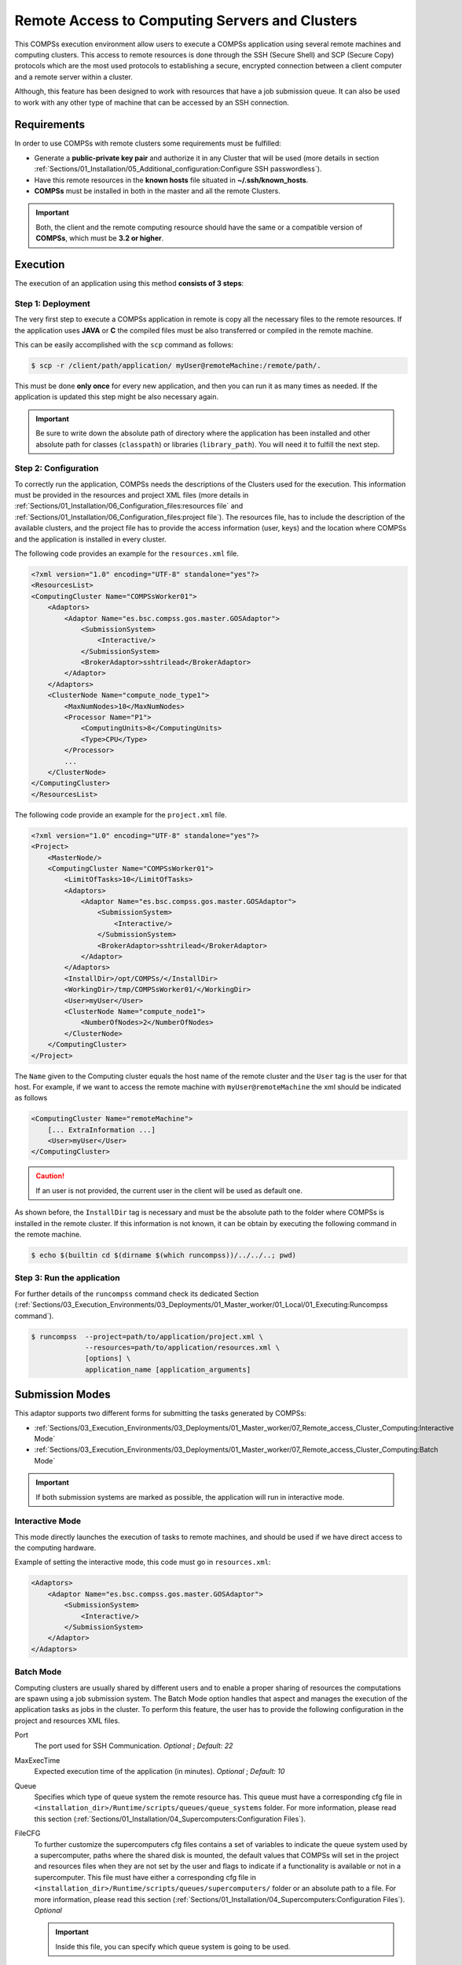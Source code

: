 Remote Access to Computing Servers and Clusters
===============================================

This COMPSs execution environment allow users to execute a COMPSs application using several remote machines and computing clusters.
This access to remote resources is done through the SSH (Secure Shell) and SCP (Secure Copy) protocols which are the most used
protocols to establishing a secure, encrypted connection between a client computer and a remote server within a cluster.

Although, this feature has been designed to work with resources that have a job submission queue.
It can also be used to work with any other type of machine that can be accessed by an SSH connection.


Requirements
------------

In order to use COMPSs with remote clusters some requirements must be fulfilled:

-  Generate a **public-private key pair** and authorize it in any Cluster that will be used
   (more details in section :ref:`Sections/01_Installation/05_Additional_configuration:Configure SSH passwordless`).
-  Have this remote resources in the **known hosts** file situated in **~/.ssh/known_hosts**.
-  **COMPSs** must be installed in both in the master and all the remote Clusters.

.. IMPORTANT::

    Both, the client and the remote computing resource should have the same or a compatible version of **COMPSs**, which must be **3.2 or higher**.


Execution
---------

The execution of an application using this method **consists of 3 steps**:

Step 1: Deployment
~~~~~~~~~~~~~~~~~~

The very first step to execute a COMPSs application in remote is copy all the necessary files to the remote resources.
If the application uses **JAVA** or **C** the compiled files must be also transferred or compiled in the remote machine.

This can be easily accomplished with the ``scp`` command as follows:

.. code-block:: console

    $ scp -r /client/path/application/ myUser@remoteMachine:/remote/path/.

This must be done **only once** for every new application, and then you can run it as many times as needed.
If the application is updated this step might be also necessary again.

.. IMPORTANT::

    Be sure to write down the absolute path of directory where the application has been installed and other absolute path
    for classes (``classpath``) or libraries (``library_path``). You will need it to fulfill the next step.

Step 2: Configuration
~~~~~~~~~~~~~~~~~~~~~

To correctly run the application, COMPSs needs the descriptions of the Clusters used for the execution.
This information must be provided in the resources and project XML files
(more details in :ref:`Sections/01_Installation/06_Configuration_files:resources file` and
:ref:`Sections/01_Installation/06_Configuration_files:project file`).
The resources file, has to include the description of the available clusters, and the project file has to provide
the access information (user, keys) and the location where COMPSs and the application is installed in every cluster.

The following code provides an example for the ``resources.xml`` file.

.. code-block:: xml

    <?xml version="1.0" encoding="UTF-8" standalone="yes"?>
    <ResourcesList>
    <ComputingCluster Name="COMPSsWorker01">
        <Adaptors>
            <Adaptor Name="es.bsc.compss.gos.master.GOSAdaptor">
                <SubmissionSystem>
                    <Interactive/>
                </SubmissionSystem>
                <BrokerAdaptor>sshtrilead</BrokerAdaptor>
            </Adaptor>
        </Adaptors>
        <ClusterNode Name="compute_node_type1">
            <MaxNumNodes>10</MaxNumNodes>
            <Processor Name="P1">
                <ComputingUnits>8</ComputingUnits>
                <Type>CPU</Type>
            </Processor>
            ...
        </ClusterNode>
    </ComputingCluster>
    </ResourcesList>

The following code provide an example for the ``project.xml`` file.

.. code-block:: xml

    <?xml version="1.0" encoding="UTF-8" standalone="yes"?>
    <Project>
        <MasterNode/>
        <ComputingCluster Name="COMPSsWorker01">
            <LimitOfTasks>10</LimitOfTasks>
            <Adaptors>
                <Adaptor Name="es.bsc.compss.gos.master.GOSAdaptor">
                    <SubmissionSystem>
                        <Interactive/>
                    </SubmissionSystem>
                    <BrokerAdaptor>sshtrilead</BrokerAdaptor>
                </Adaptor>
            </Adaptors>
            <InstallDir>/opt/COMPSs/</InstallDir>
            <WorkingDir>/tmp/COMPSsWorker01/</WorkingDir>
            <User>myUser</User>
            <ClusterNode Name="compute_node1">
                <NumberOfNodes>2</NumberOfNodes>
            </ClusterNode>
        </ComputingCluster>
    </Project>

The ``Name`` given to the Computing cluster equals the host name of the remote cluster and the ``User`` tag is the user for that host.
For example, if we want to access the remote machine with ``myUser@remoteMachine`` the xml should be indicated as follows

.. code-block:: xml

    <ComputingCluster Name="remoteMachine">
        [... ExtraInformation ...]
        <User>myUser</User>
    </ComputingCluster>

.. CAUTION::

   If an user is not provided, the current user in the client will be used as default one.

As shown before, the ``InstallDir`` tag is necessary and must be the absolute path to the folder where COMPSs is installed in the remote cluster.
If this information is not known, it can be obtain by executing the following command in the remote machine.

.. code-block:: console

   $ echo $(builtin cd $(dirname $(which runcompss))/../../..; pwd)

Step 3: Run the application
~~~~~~~~~~~~~~~~~~~~~~~~~~~

For further details of the ``runcompss`` command check its dedicated Section
(:ref:`Sections/03_Execution_Environments/03_Deployments/01_Master_worker/01_Local/01_Executing:Runcompss command`).

.. code-block:: console

    $ runcompss  --project=path/to/application/project.xml \
                 --resources=path/to/application/resources.xml \
                 [options] \
                 application_name [application_arguments]


Submission Modes
----------------

This adaptor supports two different forms for submitting the tasks generated by COMPSs:

- :ref:`Sections/03_Execution_Environments/03_Deployments/01_Master_worker/07_Remote_access_Cluster_Computing:Interactive Mode`
- :ref:`Sections/03_Execution_Environments/03_Deployments/01_Master_worker/07_Remote_access_Cluster_Computing:Batch Mode`

.. IMPORTANT::

   If both submission systems are marked as possible, the application will run in interactive mode.

Interactive Mode
~~~~~~~~~~~~~~~~

This mode directly launches the execution of tasks to remote machines, and should be used if we have direct access to the computing hardware.

Example of setting the interactive mode, this code must go in ``resources.xml``:

.. code-block:: xml

    <Adaptors>
        <Adaptor Name="es.bsc.compss.gos.master.GOSAdaptor">
            <SubmissionSystem>
                <Interactive/>
            </SubmissionSystem>
        </Adaptor>
    </Adaptors>

Batch Mode
~~~~~~~~~~

Computing clusters are usually shared by different users and to enable a proper sharing of resources the computations are spawn using a job submission system.
The Batch Mode option handles that aspect and manages the execution of the application tasks as jobs in the cluster.
To perform this feature, the user has to provide the following configuration in the project and resources XML files.

Port
    The port used for SSH Communication.
    *Optional* ; *Default: 22*

MaxExecTime
    Expected execution time of the application (in minutes).
    *Optional* ; *Default: 10*

Queue
    Specifies which type of queue system the remote resource has.
    This queue must have a corresponding cfg file in ``<installation_dir>/Runtime/scripts/queues/queue_systems`` folder.
    For more information, please read this section (:ref:`Sections/01_Installation/04_Supercomputers:Configuration Files`).

FileCFG
    To further customize the supercomputers cfg files contains a set of variables to indicate the queue system used by a supercomputer,
    paths where the shared disk is mounted, the default values that COMPSs will set in the project and resources files when they are
    not set by the user and flags to indicate if a functionality is available or not in a supercomputer.
    This file must have either a corresponding cfg file in ``<installation_dir>/Runtime/scripts/queues/supercomputers/`` folder or an absolute path to a file.
    For more information, please read this section (:ref:`Sections/01_Installation/04_Supercomputers:Configuration Files`).
    *Optional*

    .. IMPORTANT::

        Inside this file, you can specify which queue system is going to be used.

Reservation
    Some **queue systems** have the ability to reserve resources for jobs being executed by select users and/or select bank accounts.
    A resource reservation identifies the resources in that reservation and a time period during which the reservation is available.
    Reservation to use when submitting the job.
    *Optional* ; *Default: disabled*

QOS
    One can specify a Quality of Service (QOS) for each job submitted to the corresponding queue.
    The quality of service associated with a job might affect the job scheduling priority.
    *Optional* ; *Default: default*

.. CAUTION::

    The **.cfg** files for queues and supercomputers must be in the remote machine to be able to be read.

.. code-block:: xml

    <Adaptors>
        <Adaptor Name="es.bsc.compss.gos.master.GOSAdaptor">
            <SubmissionSystem>
                <Batch>
                    <Queue>slurm</Queue>
                    <BatchProperties>
                        <Port>200</Port>
                        <MaxExecTime>30</MaxExecTime>
                        <Reservation>myReservation</Reservation>
                        <QOS>debug</QOS>
                        <FileCFG>nord3.cfg</FileCFG>
                    </BatchProperties>
                </Batch>
            </SubmissionSystem>
            <BrokerAdaptor>sshtrilead</BrokerAdaptor>
        </Adaptor>
    </Adaptors>

.. IMPORTANT::

    If batch mode is selected, a environment script is almost certainly necessary.
    This script will be executed in any computing nodes that the execution will ask to the job submission queue.
    In this nodes user defined variables can not be used.
    Calling your own ``.bashrc`` might help with some of these problems.
    However, you might have to redefine this variables in the script.

    .. code-block:: bash

        source /path/to/userDirectory/.bashrc
        [... Rest of the environment script ]


Execution results
-----------------

The execution result follows the same pattern as other execution environments
(see further details in its section, :ref:`Sections/03_Execution_Environments/03_Deployments/01_Master_worker/01_Local/02_Results_and_logs:results`).

Regarding debugging logs, at the end of each task, out and err logs are stored in the corresponding jobs folder and, at the end of the execution,
a compressed folder with other generated logs are copied to the master node.

.. CAUTION::

    In case of an error that prevents bringing the execution logs, for example, a lose of connection with the remote resources.
    The logs will be located in ``<WorkingDir>`` in the remote machine. This is specially true if the application is launched in batch mode,
    because the logs generated in the remote machine are not brought to the client until the task has finished, this logs for the tasks
    will be situated in ``<WorkingDir>/BatchOutput/task_ID``.


Execution example
-----------------

In this section, we show how to execute the *Simple* Java COMPSs application in **batch mode**.

In this scenario, we have in our local machine, the Simple application in ``/home/jane/simple`` and
inside the ``simple`` directory we only have the file ``simple.jar``.
And in the remote machine is called ``remote.bsc.es``, we have the user ``janeSmith``.
So we can access this machine with ``ssh janeSmith@remote.bsc.es``.

In the **first step**, we have to be sure that COMPSs and all the application files are available in ``remote.bsc.es``.
For this example, we assume that the application will be deployed in ``/home/users/janeSmith/simple`` and
COMPSs is installed in ``/apps/COMPSs/3.2``.
The following command are used to deploy the application and check the COMPSs installation.

.. code-block:: bash

    # In the local machine, copy the application data
    $ scp -r /home/jane/simple/ janeSmith@remote.bsc.es:/home/users/janeSmith/simple
    $ ssh janeSmith@remote.bsc.es
    # Inside the remote machine, check where COMPSs is installed
    $ echo $(builtin cd $(dirname $(which runcompss))/../../..; pwd)
    /apps/COMPSs/3.2
    $ exit

In the **second step**, we create the required xml files and they will be stored in ``/home/jane/simple``.
Next lines show the XML files for this example.

.. code-block:: xml

    <?xml version="1.0" encoding="UTF-8" standalone="yes"?>
    <Project>
        <MasterNode/>
        <ComputingCluster Name="remote.bsc.es">
            <Adaptors>
                <Adaptor Name="es.bsc.compss.gos.master.GOSAdaptor">
                    <SubmissionSystem>
                        <Batch>
                            <Queue>slurm</Queue>
                            <BatchProperties>
                                <Port>22</Port>
                                <MaxExecTime>2</MaxExecTime>
                                <Reservation>disabled</Reservation>
                                <QOS>debug</QOS>
                                <FileCFG>nord3.cfg</FileCFG>
                            </BatchProperties>
                        </Batch>
                    </SubmissionSystem>
                </Adaptor>
            </Adaptors>
            <InstallDir>/apps/COMPSs/3.2/</InstallDir>
            <WorkingDir>/tmp/COMPSsWorkerTMP/</WorkingDir>
            <User>janeSmith</User>
            <Application>
                <Classpath>/home/users/janeSmith/simple/simple.jar</Classpath>
                <EnvironmentScript>/home/users/janeSmith/env.sh</EnvironmentScript>
            </Application>
            <ClusterNode Name="compute_node_type">
                <NumberOfNodes>2</NumberOfNodes>
            </ClusterNode>
        </ComputingCluster>
    </Project>

.. code-block:: xml

    <?xml version="1.0" encoding="UTF-8" standalone="yes"?>
    <ResourcesList>
    <ComputingCluster Name="remote.bsc.es">
        <Adaptors>
            <Adaptor Name="es.bsc.compss.gos.master.GOSAdaptor">
                <SubmissionSystem>
                    <Batch>
                        <Queue>slurm</Queue>
                    </Batch>
                </SubmissionSystem>
            </Adaptor>
        </Adaptors>
        <ClusterNode Name="compute_node_type">
            <MaxNumNodes>4</MaxNumNodes>
            <Processor Name="P1">
                <ComputingUnits>8</ComputingUnits>
                <Type>CPU</Type>
            </Processor>
        </ClusterNode>
    </ComputingCluster>
    </ResourcesList>

Finally, in the **third step** we have to launch the application.
It must be done using the following command:

.. code-block:: console

    $ runcompss  --project=/home/jane/simple/project.xml \
                 --resources=/home/jane/simple/resources.xml \
                 --classpath=/home/jane/simple/simple.jar \
                 simple
